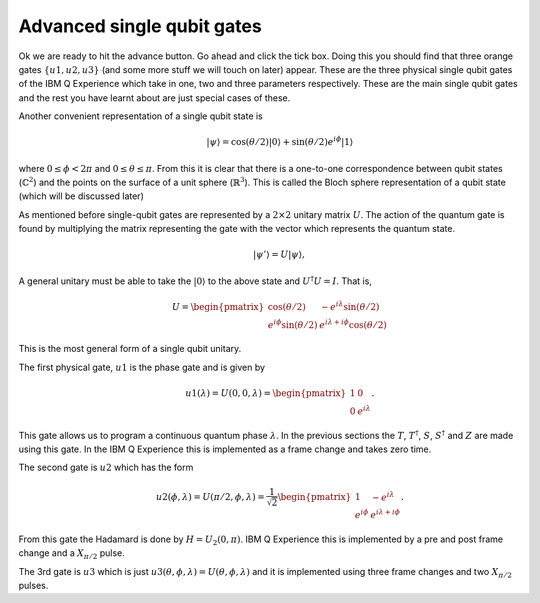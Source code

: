 Advanced single qubit gates
===========================

Ok we are ready to hit the advance button. Go ahead and click the tick box. 
Doing this you should find that three orange gates :math:`\{u1,u2,u3\}` (and some 
more stuff we will touch on later) appear. These are the three physical single qubit 
gates of the IBM Q Experience which take in one, two and three parameters respectively.
These are the main single qubit gates and the rest you have learnt about are 
just special cases of these. 

Another convenient representation of a single qubit state is

.. math:: 
  ~~~~~~~~|\psi\rangle = \cos(\theta/2)|0\rangle + \sin(\theta/2)e^{i\phi}|1\rangle

where :math:`0 \leq \phi <2\pi`  and :math:`0\leq \theta \leq \pi`. From this it is clear that 
there is a one-to-one correspondence between qubit states (:math:`\mathbb{C}^2`) and the points on the 
surface of a unit sphere (:math:`\mathbb{R}^3`). This is called the Bloch sphere representation of a qubit state
(which will be discussed later)

As mentioned before single-qubit gates are represented by a :math:`2\times 2` unitary matrix :math:`U`. 
The action of the quantum gate is found by multiplying the matrix representing the gate with 
the vector which represents the quantum state.

.. math:: 
  ~~~~~~~~|\psi'\rangle = U|\psi\rangle,

A general unitary must be able to take the :math:`|0\rangle` to the above state and :math:`U^\dagger U = I`. 
That is,

.. math:: 
  ~~~~~~~~U = \begin{pmatrix} \cos(\theta/2) & -e^{i\lambda}\sin(\theta/2) \\ e^{i\phi}\sin(\theta/2) 
  & e^{i\lambda+i\phi}\cos(\theta/2) \end{pmatrix}

This is the most general form of a single qubit unitary.

The first physical gate, :math:`u1` is the phase gate and is given by  

.. math:: 
  ~~~~~~~~u1(\lambda) = U(0,0,\lambda) = \begin{pmatrix} 1 & 0 \\ 0 
  & e^{i\lambda} \end{pmatrix}.

This gate allows us to program a continuous quantum phase :math:`\lambda`. In the previous sections the :math:`T`, 
:math:`T^\dagger`, :math:`S`, :math:`S^\dagger` and :math:`Z`  are made using this gate. In the IBM Q Experience 
this is implemented as a frame change and takes zero time. 

The second gate is :math:`u2` which has the form

.. math:: 
  ~~~~~~~~u2(\phi,\lambda) = U(\pi/2,\phi,\lambda) = \frac{1}{\sqrt{2}}\begin{pmatrix} 1 & -e^{i\lambda} \\ e^{i\phi}
  & e^{i\lambda+i\phi} \end{pmatrix}.

From this gate the Hadamard is done by :math:`H= U_2(0,\pi)`.  IBM Q Experience 
this is implemented by a pre and post frame change and a :math:`X_{\pi/2}` pulse.

The 3rd gate is :math:`u3` which is just :math:`u3(\theta,\phi,\lambda) = U(\theta,\phi,\lambda)` and it is 
implemented using three frame changes and two :math:`X_{\pi/2}` pulses. 